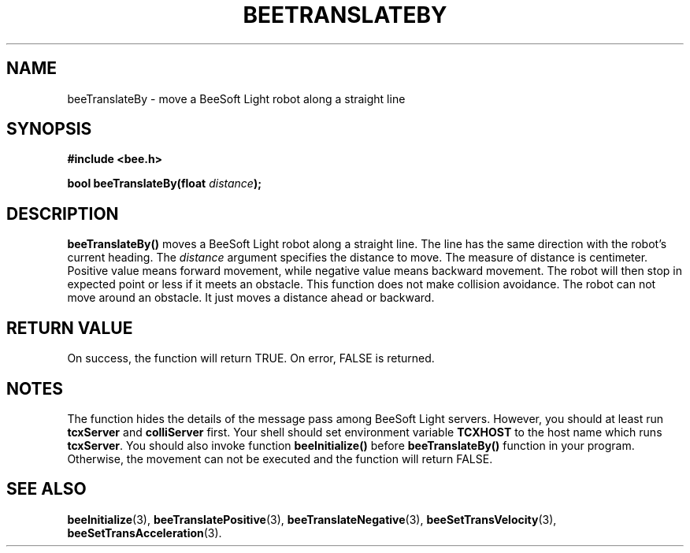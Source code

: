.TH BEETRANSLATEBY 3 "April 2, 1999" "BeeSoft Light" "BeeSoft Light" 

.SH NAME
beeTranslateBy \- move a BeeSoft Light robot along a straight line

.SH SYNOPSIS
.B #include <bee.h>

.BI "bool beeTranslateBy(float " distance ");"

.SH DESCRIPTION
.B "beeTranslateBy()"
moves a BeeSoft Light robot along a straight line. The line has the 
same direction with the robot's current heading. The 
.I "distance" 
argument specifies the distance to move. The measure of distance is 
centimeter. Positive value means forward movement, while negative 
value means backward movement. The robot will then stop in expected 
point or less if it meets an obstacle. This function does not 
make collision avoidance. The robot can not move around
an obstacle. It just moves a distance ahead or backward.

.SH "RETURN VALUE"
On success, the function will return TRUE.  On error, FALSE is 
returned.

.SH NOTES
The function hides the details of the message pass among 
BeeSoft Light servers. However, you should at least run 
.B "tcxServer" 
and
.B "colliServer" 
first. Your shell should set environment variable 
.B "TCXHOST" 
to the host name which runs 
.BR "tcxServer". 
You should also invoke function 
.B "beeInitialize()" 
before 
.B "beeTranslateBy()" 
function in your program. Otherwise, 
the movement can not be executed and the function will return FALSE.

.SH SEE ALSO
.BR "beeInitialize" (3),
.BR "beeTranslatePositive" (3),    
.BR "beeTranslateNegative" (3),    
.BR "beeSetTransVelocity" (3),  
.BR "beeSetTransAcceleration" (3). 

